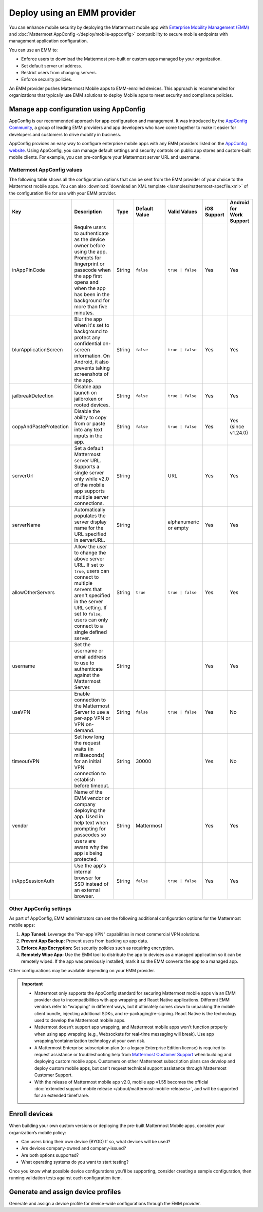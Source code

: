 Deploy using an EMM provider
=============================

You can enhance mobile security by deploying the Mattermost mobile app with `Enterprise Mobility Management (EMM) <https://en.wikipedia.org/wiki/Enterprise_mobility_management>`__ and :doc:`Mattermost AppConfig </deploy/mobile-appconfig>` compatibility to secure mobile endpoints with management application configuration.

You can use an EMM to:

- Enforce users to download the Mattermost pre-built or custom apps managed by your organization.
- Set default server url address.
- Restrict users from changing servers.
- Enforce security policies.

An EMM provider pushes Mattermost Mobile apps to EMM-enrolled devices. This approach is recommended for organizations that typically use EMM solutions to deploy Mobile apps to meet security and compliance policies.

Manage app configuration using AppConfig
----------------------------------------

AppConfig is our recommended approach for app configuration and management. It was introduced by the `AppConfig Community <https://www.appconfig.org/>`__, a group of leading EMM providers and app developers who have come together to make it easier for developers and customers to drive mobility in business.

AppConfig provides an easy way to configure enterprise mobile apps with any EMM providers listed on the `AppConfig website <https://www.appconfig.org/>`__. Using AppConfig, you can manage default settings and security controls on public app stores and custom-built mobile clients. For example, you can pre-configure your Mattermost server URL and username.

Mattermost AppConfig values
~~~~~~~~~~~~~~~~~~~~~~~~~~~~

The following table shows all the configuration options that can be sent from the EMM provider of your choice to the Mattermost mobile apps. You can also :download:`download an XML template </samples/mattermost-specfile.xml>` of the configuration file for use with your EMM provider. 

+------------------------+-----------------------------------------------------------------------------------------------------------------------------------------------------------------------------------------------------------------+--------+---------------+------------------+-------------+--------------------------+
| Key                    | Description                                                                                                                                                                                                     | Type   | Default Value | Valid Values     | iOS Support | Android for Work Support |
+========================+=================================================================================================================================================================================================================+========+===============+==================+=============+==========================+
| inAppPinCode           | Require users to authenticate as the device owner before using the app. Prompts for fingerprint or passcode when the app first opens and when the app has been in the background for more than five minutes.    | String | ``false``     | ``true | false`` | Yes         | Yes                      |
+------------------------+-----------------------------------------------------------------------------------------------------------------------------------------------------------------------------------------------------------------+--------+---------------+------------------+-------------+--------------------------+
| blurApplicationScreen  | Blur the app when it's set to background to protect any confidential on-screen information. On Android, it also prevents taking screenshots of the app.                                                         | String | ``false``     | ``true | false`` | Yes         | Yes                      |
+------------------------+-----------------------------------------------------------------------------------------------------------------------------------------------------------------------------------------------------------------+--------+---------------+------------------+-------------+--------------------------+
| jailbreakDetection     | Disable app launch on jailbroken or rooted devices.                                                                                                                                                             | String | ``false``     | ``true | false`` | Yes         | Yes                      |
+------------------------+-----------------------------------------------------------------------------------------------------------------------------------------------------------------------------------------------------------------+--------+---------------+------------------+-------------+--------------------------+
| copyAndPasteProtection | Disable the ability to copy from or paste into any text inputs in the app.                                                                                                                                      | String | ``false``     | ``true | false`` | Yes         | Yes (since v1.24.0)      |
+------------------------+-----------------------------------------------------------------------------------------------------------------------------------------------------------------------------------------------------------------+--------+---------------+------------------+-------------+--------------------------+
| serverUrl              | Set a default Mattermost server URL. Supports a single server only while v2.0 of the mobile app supports multiple server connections.                                                                           | String |               | URL              | Yes         | Yes                      |
+------------------------+-----------------------------------------------------------------------------------------------------------------------------------------------------------------------------------------------------------------+--------+---------------+------------------+-------------+--------------------------+
| serverName             | Automatically populates the server display name for the URL specified in serverURL.                                                                                                                             | String |               | alphanumeric or  | Yes         | Yes                      |
|                        |                                                                                                                                                                                                                 |        |               | empty            |             |                          |
+------------------------+-----------------------------------------------------------------------------------------------------------------------------------------------------------------------------------------------------------------+--------+---------------+------------------+-------------+--------------------------+
| allowOtherServers      | Allow the user to change the above server URL. If set to ``true``, users can connect to multiple servers that aren't specified in the server URL setting.                                                       | String | ``true``      | ``true | false`` | Yes         | Yes                      |
|                        | If set to ``false``, users can only connect to a single defined server.                                                                                                                                         |        |               |                  |             |                          |
+------------------------+-----------------------------------------------------------------------------------------------------------------------------------------------------------------------------------------------------------------+--------+---------------+------------------+-------------+--------------------------+
| username               | Set the username or email address to use to authenticate against the Mattermost Server.                                                                                                                         | String |               |                  | Yes         | Yes                      |
+------------------------+-----------------------------------------------------------------------------------------------------------------------------------------------------------------------------------------------------------------+--------+---------------+------------------+-------------+--------------------------+
| useVPN                 | Enable connection to the Mattermost Server to use a per-app VPN or VPN on-demand.                                                                                                                               | String | ``false``     | ``true | false`` | Yes         | No                       |
+------------------------+-----------------------------------------------------------------------------------------------------------------------------------------------------------------------------------------------------------------+--------+---------------+------------------+-------------+--------------------------+
| timeoutVPN             | Set how long the request waits (in milliseconds) for an initial VPN connection to establish before timeout.                                                                                                     | String | 30000         |                  | Yes         | No                       |
+------------------------+-----------------------------------------------------------------------------------------------------------------------------------------------------------------------------------------------------------------+--------+---------------+------------------+-------------+--------------------------+
| vendor                 | Name of the EMM vendor or company deploying the app. Used in help text when prompting for passcodes so users are aware why the app is being protected.                                                          | String | Mattermost    |                  | Yes         | Yes                      |
+------------------------+-----------------------------------------------------------------------------------------------------------------------------------------------------------------------------------------------------------------+--------+---------------+------------------+-------------+--------------------------+
| inAppSessionAuth       | Use the app's internal browser for SSO instead of an external browser.                                                                                                                                          | String | ``false``     | ``true | false`` | Yes         | Yes                      |
+------------------------+-----------------------------------------------------------------------------------------------------------------------------------------------------------------------------------------------------------------+--------+---------------+------------------+-------------+--------------------------+

Other AppConfig settings
~~~~~~~~~~~~~~~~~~~~~~~~~

As part of AppConfig, EMM administrators can set the following additional configuration options for the Mattermost mobile apps:

1. **App Tunnel:** Leverage the "Per-app VPN" capabilities in most commercial VPN solutions.
2. **Prevent App Backup:** Prevent users from backing up app data.
3. **Enforce App Encryption:** Set security policies such as requiring encryption.
4. **Remotely Wipe App:** Use the EMM tool to distribute the app to devices as a managed application so it can be remotely wiped. If the app was previously installed, mark it so the EMM converts the app to a managed app.

Other configurations may be available depending on your EMM provider.

.. important::
    - Mattermost only supports the AppConfig standard for securing Mattermost mobile apps via an EMM provider due to incompatibilities with app wrapping and React Native applications. Different EMM vendors refer to “wrapping” in different ways, but it ultimately comes down to unpacking the mobile client bundle, injecting additional SDKs, and re-packaging/re-signing. React Native is the technology used to develop the Mattermost mobile apps.
    - Mattermost doesn’t support app wrapping, and Mattermost mobile apps won't function properly when using app wrapping (e.g., Websockets for real-time messaging will break). Use app wrapping/containerization technology at your own risk.
    - A Mattermost Enterprise subscription plan (or a legacy Enterprise Edition license) is required to request assistance or troubleshooting help from `Mattermost Customer Support <https://mattermost.com/support/>`__ when building and deploying custom mobile apps. Customers on other Mattermost subscription plans can develop and deploy custom mobile apps, but can't request technical support assistance through Mattermost Customer Support.
    - With the release of Mattermost mobile app v2.0, mobile app v1.55 becomes the official :doc:`extended support mobile release </about/mattermost-mobile-releases>`, and will be supported for an extended timeframe.

Enroll devices
--------------

When building your own custom versions or deploying the pre-built Mattermost Mobile apps, consider your organization’s mobile policy:

- Can users bring their own device (BYOD) If so, what devices will be used?
- Are devices company-owned and company-issued?
- Are both options supported?
- What operating systems do you want to start testing?

Once you know what possible device configurations you’ll be supporting, consider creating a sample configuration, then running validation tests against each configuration item.

Generate and assign device profiles
-----------------------------------

Generate and assign a device profile for device-wide configurations through the EMM provider.